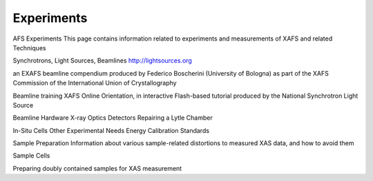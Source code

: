 .. _Experiments:

Experiments
-------------------



AFS Experiments
This page contains information related to experiments and measurements of XAFS and related Techniques

Synchrotrons, Light Sources, Beamlines
http://lightsources.org

an EXAFS beamline compendium produced by Federico Boscherini (University of Bologna) as part of the XAFS Commission of the International Union of Crystallography

Beamline training
XAFS Online Orientation, in interactive Flash-based tutorial produced by the National Synchrotron Light Source

Beamline Hardware
X-ray Optics
Detectors
Repairing a Lytle Chamber

In-Situ Cells
Other Experimental Needs
Energy Calibration Standards

Sample Preparation
Information about various sample-related distortions to measured XAS data, and how to avoid them

Sample Cells

Preparing doubly contained samples for XAS measurement
